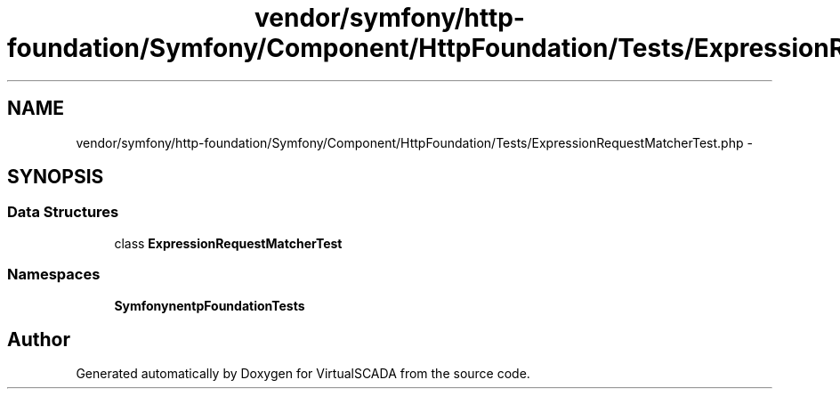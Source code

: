 .TH "vendor/symfony/http-foundation/Symfony/Component/HttpFoundation/Tests/ExpressionRequestMatcherTest.php" 3 "Tue Apr 14 2015" "Version 1.0" "VirtualSCADA" \" -*- nroff -*-
.ad l
.nh
.SH NAME
vendor/symfony/http-foundation/Symfony/Component/HttpFoundation/Tests/ExpressionRequestMatcherTest.php \- 
.SH SYNOPSIS
.br
.PP
.SS "Data Structures"

.in +1c
.ti -1c
.RI "class \fBExpressionRequestMatcherTest\fP"
.br
.in -1c
.SS "Namespaces"

.in +1c
.ti -1c
.RI " \fBSymfony\\Component\\HttpFoundation\\Tests\fP"
.br
.in -1c
.SH "Author"
.PP 
Generated automatically by Doxygen for VirtualSCADA from the source code\&.
